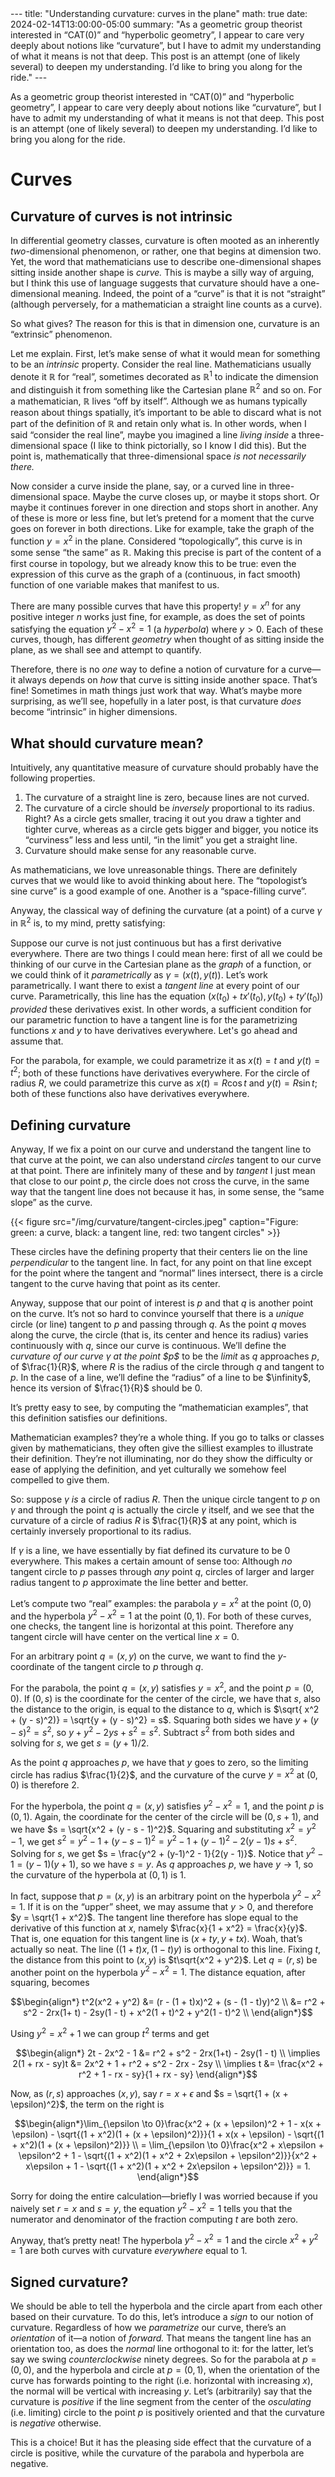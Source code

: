 #+options: toc:nil
#+begin_export html
---
title: "Understanding curvature: curves in the plane"
math: true
date: 2024-02-14T13:00:00-05:00
summary: "As a geometric group theorist interested in “CAT(0)” and “hyperbolic geometry”, I appear to care very deeply about notions like “curvature”, but I have to admit my understanding of what it means is not that deep. This post is an attempt (one of likely several) to deepen my understanding. I’d like to bring you along for the ride."
---
#+end_export

As a geometric group theorist interested in “CAT(0)” and “hyperbolic geometry”,
I appear to care very deeply about notions like “curvature”,
but I have to admit my understanding of what it means is not that deep.
This post is an attempt (one of likely several)
to deepen my understanding.
I’d like to bring you along for the ride.

#+TOC: headlines 2

* Curves
** Curvature of curves is not intrinsic

In differential geometry classes, curvature is often mooted as an
inherently /two/-dimensional phenomenon,
or rather, one that begins at dimension two.
Yet, the word that mathematicians use to describe
one-dimensional shapes sitting inside another shape is /curve./
This is maybe a silly way of arguing,
but I think this use of language suggests that curvature should have
a one-dimensional meaning.
Indeed, the point of a “curve” is that it is not “straight”
(although perversely, for a mathematician a straight line
counts as a curve).

So what gives?
The reason for this is that in dimension one,
curvature is an “extrinsic” phenomenon.

Let me explain.
First, let’s make sense of what it would mean for something to be an
/intrinsic/ property.
Consider the real line.
Mathematicians usually denote it $\mathbb{R}$ for “real”,
sometimes decorated as $\mathbb{R}^1$
to indicate the dimension and distinguish it from something
like the Cartesian plane $\mathbb{R}^2$ and so on.
For a mathematician, $\mathbb{R}$ lives “off by itself”.
Although we as humans typically reason about things spatially,
it’s important to be able to discard what is not part of the
definition of $\mathbb{R}$ and retain only what is.
In other words, when I said “consider the real line”,
maybe you imagined a line /living inside/
a three-dimensional space (I like to think pictorially,
so I know I did this).
But the point is, mathematically that three-dimensional space
/is not necessarily there./

Now consider a curve inside the plane, say,
or a curved line in three-dimensional space.
Maybe the curve closes up,
or maybe it stops short.
Or maybe it continues forever in one direction and stops short in another.
Any of these is more or less fine,
but let’s pretend for a moment that the curve goes on forever
in both directions.
Like for example, take the graph of the function $y = x^2$ in the plane.
Considered “topologically”,
this curve is in some sense “the same” as $\mathbb{R}$.
Making this precise is part of the content of a first course in topology,
but we already know this to be true:
even the expression of this curve as the graph of a
(continuous, in fact smooth) function
of one variable makes that manifest to us.

There are many possible curves that have this property!
$y = x^n$ for any positive integer $n$ works just fine, for example,
as does the set of points satisfying the equation $y^2 - x^2 = 1$
(a /hyperbola/)
where $y > 0$.
Each of these curves, though,
has different /geometry/
when thought of as sitting inside the plane, as we shall see
and attempt to quantify.

Therefore, there is no /one/ way to define a notion of curvature
for a curve—it always depends on /how/ that curve is sitting inside
another space.
That’s fine! Sometimes in math things just work that way.
What’s maybe more surprising,
as we’ll see, hopefully in a later post,
is that curvature /does/ become “intrinsic” in higher dimensions.

** What should curvature mean?
Intuitively, any quantitative measure of curvature
should probably have the following properties.
1. The curvature of a straight line is zero, because lines are not curved.
2. The curvature of a circle should be /inversely/ proportional
   to its radius.
   Right? As a circle gets smaller, tracing it out you draw a tighter
   and tighter curve,
   whereas as a circle gets bigger and bigger,
   you notice its “curviness” less and less
   until, “in the limit” you get a straight line.
3. Curvature should make sense for any reasonable curve.

As mathematicians, we love unreasonable things.
There are definitely curves that we would like to avoid thinking about here.
The “topologist’s sine curve” is a good example of one.
Another is a “space-filling curve”.

Anyway, the classical way of defining the curvature
(at a point) of a curve $\gamma$ in $\mathbb{R}^2$
is, to my mind, pretty satisfying:

Suppose our curve is not just continuous
but has a first derivative everywhere.
There are two things I could mean here:
first of all we could be thinking of our curve in the Cartesian plane
as the /graph/ of a function,
or we could think of it /parametrically/
as $\gamma = (x(t), y(t))$.
Let’s work parametrically.
I want there to exist a /tangent line/
at every point of our curve.
Parametrically, this line has the equation
$(x(t_0) + t x'(t_0), y(t_0) + t y'(t_0))$
/provided/ these derivatives exist.
In other words, a sufficient condition for our parametric function
to have a tangent line is for the parametrizing functions
$x$ and $y$ to have derivatives everywhere.
Let's go ahead and assume that.

For the parabola, for example, we could parametrize it as
$x(t) = t$ and $y(t) = t^2$;
both of these functions have derivatives everywhere.
For the circle of radius $R$,
we could parametrize this curve as
$x(t) = R \cos t$ and $y(t) = R \sin t$;
both of these functions also have derivatives everywhere.

** Defining curvature

Anyway, If we fix a point on our curve
and understand the tangent line to that curve at the point,
we can also understand /circles/ tangent to our curve at that point.
There are infinitely many of these
and by /tangent/ I just mean that close to our point $p$,
the circle does not cross the curve,
in the same way that the tangent line does not because it has,
in some sense, the “same slope” as the curve.

#+begin_export html
{{< figure src="/img/curvature/tangent-circles.jpeg"
    caption="Figure: green: a curve, black: a tangent line, red: two tangent circles" >}}
#+end_export
      
These circles have the defining property that their centers
lie on the line /perpendicular/ to the tangent line.
In fact, for any point on that line
except for the point where the tangent and “normal” lines intersect,
there is a circle tangent to the curve having that point as its center.

Anyway, suppose that our point of interest is $p$
and that $q$ is another point on the curve.
It’s not so hard to convince yourself that there is a /unique/
circle (or line) tangent to $p$ and passing through $q$.
As the point $q$ moves along the curve,
the circle (that is, its center and hence its radius)
varies continuously with $q$,
since our curve is continuous.
We’ll define the /curvature of our curve $\gamma$ at the point $p$/
to be the /limit/ as $q$ approaches $p$,
of $\frac{1}{R}$,
where $R$ is the radius of the circle through $q$ and tangent to $p$.
In the case of a line, we’ll define the “radius” of a line
to be $\infinity$,
hence its version of $\frac{1}{R}$ should be $0$.

It’s pretty easy to see, by computing the “mathematician examples”,
that this definition satisfies our definitions.

Mathematician examples? they’re a whole thing.
If you go to talks or classes given by mathematicians,
they often give the silliest examples to illustrate their definition.
They’re not illuminating, nor do they show the difficulty or ease
of applying the definition,
and yet culturally we somehow feel compelled to give them.

So: suppose $\gamma$ /is/ a circle of radius $R$.
Then the unique circle tangent to $p$ on $\gamma$
and through the point $q$
is actually the circle $\gamma$ itself,
and we see that the curvature of a circle of radius $R$
is $\frac{1}{R}$ at any point,
which is certainly inversely proportional to its radius.

If $\gamma$ is a line,
we have essentially by fiat defined its curvature to be $0$ everywhere.
This makes a certain amount of sense too:
Although /no/ tangent circle to $p$ passes through /any/ point $q$,
circles of larger and larger radius tangent to $p$
approximate the line better and better.

Let’s compute two “real” examples:
the parabola $y = x^2$ at the point $(0,0)$
and the hyperbola $y^2 - x^2 = 1$ at the point $(0,1)$.
For both of these curves, one checks,
the tangent line is horizontal at this point.
Therefore any tangent circle will have center
on the vertical line $x = 0$.

For an arbitrary point $q = (x,y)$ on the curve,
we want to find the $y$-coordinate of the tangent circle to $p$
through $q$.

For the parabola, the point $q = (x,y)$ satisfies $y = x^2$,
and the point $p = (0,0)$.
If $(0,s)$ is the coordinate for the center of the circle,
we have that $s$, also the distance to the origin,
is equal to the distance to $q$,
which is $\sqrt{ x^2 + (y - s)^2)} = \sqrt{y + (y - s)^2} = s$.
Squaring both sides we have
$y + (y - s)^2 = s^2$, so $y + y^2 - 2ys + s^2 = s^2$.
Subtract $s^2$ from both sides and solving for $s$, we get
$s = (y + 1)/2$.

As the point $q$ approaches $p$,
we have that $y$ goes to zero,
so the limiting circle has radius $\frac{1}{2}$,
and the curvature of the curve $y = x^2$
at $(0,0)$ is therefore $2$.

For the hyperbola, the point $q = (x,y)$ satisfies $y^2 - x^2 = 1$,
and the point $p$ is $(0,1)$.
Again, the coordinate for the center of the circle
will be $(0, s + 1)$,
and we have $s = \sqrt{x^2 + (y - s - 1)^2}$.
Squaring and substituting $x^2 = y^2 - 1$,
we get $s^2 = y^2 - 1 + (y - s - 1)^2 = y^2 - 1 + (y-1)^2 - 2(y-1)s + s^2$.
Solving for $s$,
we get $s = \frac{y^2 + (y-1)^2 - 1}{2(y - 1)}$.
Notice that $y^2 - 1 = (y - 1)(y + 1)$,
so we have $s = y$.
As $q$ approaches $p$, we have $y \to 1$,
so the curvature of the hyperbola at $(0,1)$ is $1$.

In fact, suppose that $p = (x, y)$ is an arbitrary point on
the hyperbola $y^2 - x^2 = 1$.
If it is on the “upper” sheet,
we may assume that $y > 0$,
and therefore $y = \sqrt{1 + x^2}$.
The tangent line therefore has slope equal to the derivative
of this function at $x$,
namely $\frac{x}{1 + x^2} = \frac{x}{y}$.
That is, one equation for this tangent line is
$(x + ty, y + tx)$. Woah, that’s actually so neat.
The line $((1 + t)x, (1 - t)y)$ is orthogonal to this line.
Fixing $t$, the distance from this point to $(x, y)$
is $t\sqrt{x^2 + y^2}$.
Let $q = (r,s)$
be another point on the hyperbola $y^2 - x^2 = 1$.
The distance equation, after squaring,
becomes

$$\begin{align*}
t^2(x^2 + y^2) &= (r - (1 + t)x)^2 + (s - (1 - t)y)^2 \\
&= r^2 + s^2 - 2rx(1+ t) - 2sy(1 - t) + x^2(1 + t)^2 + y^2(1 - t)^2 \\
\end{align*}$$

Using $y^2 = x^2 + 1$ we can group $t^2$ terms and get

$$\begin{align*}
2t - 2x^2 - 1 &= r^2 + s^2 - 2rx(1+t) - 2sy(1 - t) \\
\implies 2(1 + rx - sy)t &= 2x^2 + 1 + r^2 + s^2 - 2rx - 2sy \\
\implies t &= \frac{x^2 + r^2 + 1 - rx - sy}{1 + rx - sy}
\end{align*}$$

Now, as $(r,s)$ approaches $(x,y)$,
say $r = x + \epsilon$ and $s = \sqrt{1 + (x + \epsilon)^2}$,
the term on the right is

$$\begin{align*}\lim_{\epsilon \to 0}\frac{x^2 + (x + \epsilon)^2 + 1 - x(x + \epsilon) - \sqrt{(1 + x^2)(1 + (x + \epsilon)^2)}}{1 + x(x + \epsilon) - \sqrt{(1 + x^2)(1 + (x + \epsilon)^2)}} \\
= \lim_{\epsilon \to 0}\frac{x^2 + x\epsilon + \epsilon^2 + 1 - \sqrt{(1 + x^2)(1 + x^2 + 2x\epsilon + \epsilon^2)}}{x^2 + x\epsilon + 1 - \sqrt{(1 + x^2)(1 + x^2 + 2x\epsilon + \epsilon^2)}}
= 1.
\end{align*}$$

Sorry for doing the entire calculation—briefly I was worried
because if you naively set $r = x$ and $s = y$,
the equation $y^2 - x^2 = 1$ tells you that the numerator
and denominator of the fraction computing $t$ are both zero.

Anyway, that’s pretty neat!
The hyperbola $y^2 - x^2 = 1$ and the circle $x^2 + y^2 = 1$ are both curves
with curvature /everywhere/ equal to $1$.

** Signed curvature?

We should be able to tell the hyperbola and the circle apart from each
other based on their curvature.
To do this, let’s introduce a /sign/ to our notion of curvature.
Regardless of how we /parametrize/ our curve,
there’s an /orientation/ of it—a notion of /forward./
That means the tangent line has an orientation too,
as does the /normal/ line orthogonal to it:
for the latter, let’s say we swing /counterclockwise/ ninety degrees.
So for the parabola at $p = (0,0)$,
and the hyperbola and circle at $p = (0, 1)$,
when the orientation of the curve has forwards
pointing to the right (i.e. horizontal with increasing $x$),
the normal will be vertical with increasing $y$.
Let’s (arbitrarily)
say that the curvature is /positive/ if the line segment
from the center of the /osculating/ (i.e. limiting)
circle to the point $p$ is positively oriented
and that the curvature is /negative/ otherwise.

This is a choice! But it has the pleasing side effect
that the curvature of a circle is positive,
while the curvature of the parabola and hyperbola are negative.

By the way, I found some [[https://faculty.sites.iastate.edu/jia/files/inline-files/curvature.pdf][lecture notes]] that give a proof
of the following neat fact.

#+begin_quote
*Theorem.* Let $\kappa\colon (a,b) \to \mathbb{R}$ be an integrable function.
There exists a curve $\alpha \colon (a,b) \to \mathbb{R}^2$
whose (signed) curvature function is $\kappa$,
and moreover if $\alpha’$ is another such curve,
then there exists a rigid motion of $\mathbb{R}^2$ taking $\alpha$ to $\alpha’$.
#+end_quote

In English, this says that (half of) the hyperbola $y^2 - x^2 = 1$
is essentially the /unique/ curve in $\mathbb{R}^2$ whose signed curvature function is $-1$!
I think that’s super cool.
